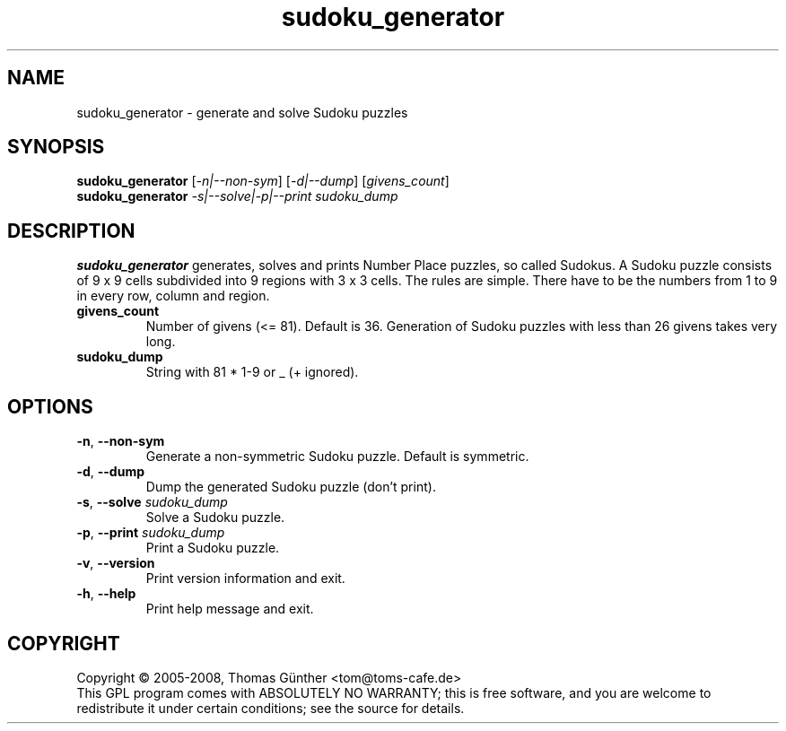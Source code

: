 .\"
.\" Sudoku: A plug-in for the Video Disk Recorder
.\"
.\" Copyright (C) 2008, Thomas Günther <tom@toms-cafe.de>
.\"
.\" This program is free software; you can redistribute it and/or modify
.\" it under the terms of the GNU General Public License as published by
.\" the Free Software Foundation; either version 2 of the License, or
.\" (at your option) any later version.
.\"
.\" This program is distributed in the hope that it will be useful,
.\" but WITHOUT ANY WARRANTY; without even the implied warranty of
.\" MERCHANTABILITY or FITNESS FOR A PARTICULAR PURPOSE.  See the
.\" GNU General Public License for more details.
.\"
.\" You should have received a copy of the GNU General Public License along
.\" with this program; if not, write to the Free Software Foundation, Inc.,
.\" 51 Franklin Street, Fifth Floor, Boston, MA 02110-1301 USA.
.\"
.TH sudoku_generator "1" "November 2008" "sudoku_generator 0.3.4" "User Commands"

.SH NAME
sudoku_generator \- generate and solve Sudoku puzzles

.SH SYNOPSIS
.B sudoku_generator
[\fI-n|--non-sym\fR] [\fI-d|--dump\fR] [\fIgivens_count\fR]
.br
.B sudoku_generator
\fI-s|--solve|-p|--print\fR \fIsudoku_dump\fR

.SH DESCRIPTION
.B sudoku_generator
generates, solves and prints Number Place puzzles, so called Sudokus.
A Sudoku puzzle consists of 9 x 9 cells subdivided into 9 regions with 3 x 3
cells. The rules are simple. There have to be the numbers from 1 to 9 in every
row, column and region.

.TP
\fBgivens_count\fR
Number of givens (<= 81). Default is 36.
Generation of Sudoku puzzles with less than 26 givens takes very long.
.TP
\fBsudoku_dump\fR
String with 81 * 1\-9 or _ (+ ignored).

.SH OPTIONS
.TP
\fB\-n\fR, \fB\-\-non\-sym\fR
Generate a non\-symmetric Sudoku puzzle. Default is symmetric.
.TP
\fB\-d\fR, \fB\-\-dump\fR
Dump the generated Sudoku puzzle (don't print).
.TP
\fB\-s\fR, \fB\-\-solve\fR \fIsudoku_dump\fR
Solve a Sudoku puzzle.
.TP
\fB\-p\fR, \fB\-\-print\fR \fIsudoku_dump\fR
Print a Sudoku puzzle.
.TP
\fB\-v\fR, \fB\-\-version\fR
Print version information and exit.
.TP
\fB\-h\fR, \fB\-\-help\fR
Print help message and exit.

.SH COPYRIGHT
Copyright \(co 2005-2008, Thomas G\(:unther <tom@toms-cafe.de>
.br
This GPL program comes with ABSOLUTELY NO WARRANTY;
this is free software, and you are welcome to redistribute it
under certain conditions; see the source for details.
